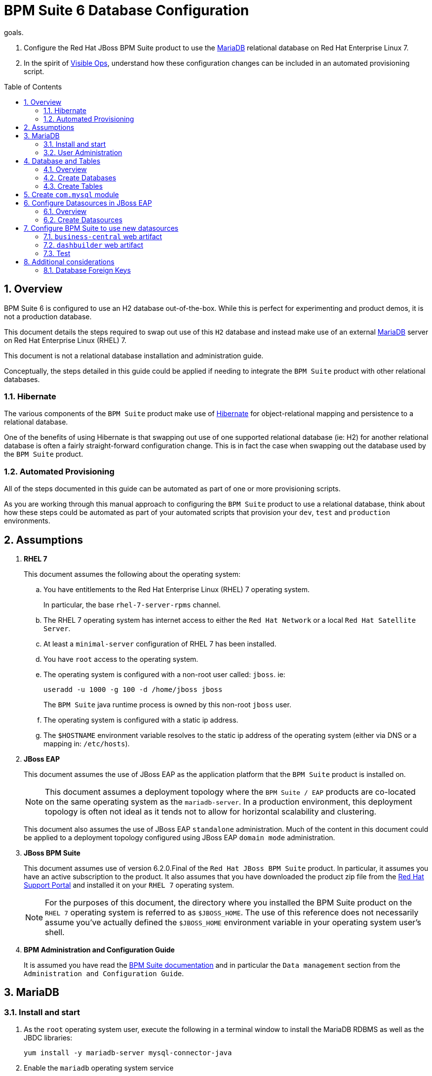 :data-uri:
:toc: manual
:toc-placement: preamble
:mariadb: link:https://mariadb.org/[MariaDB]
:bpm_docs: link:https://access.redhat.com/documentation/en/red-hat-jboss-bpm-suite/[BPM Suite documentation]
:hibernate: link:http://hibernate.org/orm/[Hibernate]
:support_portal: link:https://access.redhat.com[Red Hat Support Portal]
:visible_ops: link:http://www.amazon.com/Visible-Ops-Handbook-Implementing-Practical/dp/0975568612[Visible Ops]
:labs: link:http://people.redhat.com/althomas/eap6/eap6CourseMaterial.html[Course Materials]

= BPM Suite 6 Database Configuration

.goals.
. Configure the Red Hat JBoss BPM Suite product to use the {mariadb} relational database on Red Hat Enterprise Linux 7.
. In the spirit of {visible_ops}, understand how these configuration changes can be included in an automated provisioning script.

:numbered:

== Overview
BPM Suite 6 is configured to use an H2 database out-of-the-box.
While this is perfect for experimenting and product demos, it is not a production database.

This document details the steps required to swap out use of this `H2` database and instead make use of an external {mariadb} server on Red Hat Enterprise Linux (RHEL) 7.

This document is not a relational database installation and administration guide.

Conceptually, the steps detailed in this guide could be applied if needing to integrate the `BPM Suite` product with other relational databases.

=== Hibernate
The various components of the `BPM Suite` product make use of {hibernate} for object-relational mapping and persistence to a relational database.

One of the benefits of using Hibernate is that swapping out use of one supported relational database (ie: H2) for another relational database is often a fairly straight-forward configuration change.
This is in fact the case when swapping out the database used by the `BPM Suite` product.

=== Automated Provisioning
All of the steps documented in this guide can be automated as part of one or more provisioning scripts.

As you are working through this manual approach to configuring the `BPM Suite` product to use a relational database, think about how these steps could be automated as part of your automated scripts that provision your `dev`, `test` and `production` environments.

== Assumptions

. *RHEL 7*
+
This document assumes the following about the operating system:

.. You have entitlements to the Red Hat Enterprise Linux (RHEL) 7 operating system.
+
In particular, the base `rhel-7-server-rpms` channel.
.. The RHEL 7 operating system has internet access to either the `Red Hat Network` or a local `Red Hat Satellite Server`.
.. At least a `minimal-server` configuration of RHEL 7 has been installed.
.. You have `root` access to the operating system.
.. The operating system is configured with a non-root user called: `jboss`. ie:
+
----
useradd -u 1000 -g 100 -d /home/jboss jboss
----
+
The `BPM Suite` java runtime process is owned by this non-root `jboss` user.
.. The operating system is configured with a static ip address.
.. The `$HOSTNAME` environment variable resolves to the static ip address of the operating system (either via DNS or a mapping in: `/etc/hosts`).
. *JBoss EAP*
+
This document assumes the use of JBoss EAP as the application platform that the `BPM Suite` product is installed on.
+
NOTE: This document assumes a deployment topology where the `BPM Suite / EAP` products are co-located on the same operating system as the `mariadb-server`.
In a production environment, this deployment topology is often not ideal as it tends not to allow for horizontal scalability and clustering.
+
This document also assumes the use of JBoss EAP `standalone` administration.
Much of the content in this document could be applied to a deployment topology configured using JBoss EAP `domain mode` administration.
. *JBoss BPM Suite*
+
This document assumes use of version 6.2.0.Final of the `Red Hat JBoss BPM Suite` product.
In particular, it assumes you have an active subscription to the product.
It also assumes that you have downloaded the product zip file from the {support_portal} and installed it on your `RHEL 7` operating system.
+
NOTE: For the purposes of this document, the directory where you installed the BPM Suite product on the `RHEL 7` operating system is referred to as `$JBOSS_HOME`.
The use of this reference does not necessarily assume you've actually defined the `$JBOSS_HOME` environment variable in your operating system user's shell.

. *BPM Administration and Configuration Guide*
+
It is assumed you have read the {bpm_docs} and in particular the `Data management` section from the `Administration and Configuration Guide`.

== MariaDB

=== Install and start

. As the `root` operating system user, execute the following in a terminal window to install the MariaDB RDBMS as well as the JBDC libraries:
+
-----
yum install -y mariadb-server mysql-connector-java
-----
. Enable the `mariadb` operating system service
+
-----
systemctl enable mariadb.service
-----
. Start the `mariadb` operating system service
+
-----
systemctl start mariadb.service
-----
+
. (Optional) Expose default TCP listener port of `mariadb-server`
+
-----
firewall-cmd --zone=public --add-port=3306/tcp
-----

=== User Administration

==== `root`
. Set mariadb `root` user password to `jb0ssredhat!`:
+
-----
mysqladmin -u root password jb0ssredhat!
-----
+
NOTE:  Feel free to pick any password you prefer for the `root` mariadb user.

. Log into the `mariadb-server` as the database `root` user:
+
-----
$ mysql -u root -p mysql
-----

==== `jbpm`
. Create `jbpm` user (with password of `jbpm`) in `mariadb-server:
+
-----
GRANT ALL ON *.* TO 'jbpm'@'localhost' IDENTIFIED BY 'jbpm';
GRANT ALL ON *.* TO 'jbpm'@'%' IDENTIFIED BY 'jbpm';
-----

. Create `jbpm` database in `mariadb-server`
+
-----
CREATE DATABASE IF NOT EXISTS jbpm;
-----

==== `dashbuilder`
. Create `dashbuilder` user (with password of: `dashbuilder`) in mariadb-server:
+
-----
GRANT ALL ON *.* TO 'dashbuilder'@'localhost' IDENTIFIED BY 'dashbuilder';
GRANT ALL ON *.* TO 'dashbuilder'@'%' IDENTIFIED BY 'dashbuilder';
-----

==== Verify user permissions
. View new security permission mappings between `jbpm` database user and host:
+
-----
> select user, host from user where user='jbpm' or user='dashbuilder';
+-------------+-----------+
| user        | host      |
+-------------+-----------+
| dashbuilder | %         |
| jbpm        | %         |
| dashbuilder | localhost |
| jbpm        | localhost |
+-------------+-----------+
-----

== Database and Tables

=== Overview
While it is possible to have Hibernate generate tables in the database, this is often not an option in a production environment.
Instead, the preferred approach is to seed a relational database using SQL DDL scripts.

The Red Hat BPM Suite product includes SQL DDL scripts in the *Supplementary Tools* download.

=== Create Databases

. If not already logged into the `mariadb-server` as the `root` user, do so now.
. Create databases:
+
-----
CREATE DATABASE IF NOT EXISTS jbpm;
CREATE DATABASE IF NOT EXISTS dashbuilder;
-----

=== Create Tables
. Download the `Supplementary Tools` for `BPM Suite` zip file from the {support_portal}
. Unzip and change directories into the new unzipped folder (ie: `jboss-brms-bpmsuite-*-supplementary-tools`).
. As the `jboss` operating system user, execute the following:
+
-----
mysql -u jbpm -p jbpm < ddl-scripts/mysql5/mysql5-jbpm-schema.sql
mysql -u jbpm -p jbpm < ddl-scripts/mysql5/quartz_tables_mysql.sql
-----
. List and count number of new tables in the `jbpm` database:
+
-----
mysql -u jbpm -p jbpm -e 'show tables; select found_rows()'
-----
+
NOTE: As of `BPM Suite 6.2`, the number of database tables in the `jbpm` database should be: 51.

. Create the `dashbuilder` tables:
+
-----
mysql -u dashbuilder -p dashbuilder < ddl-scripts/mysql5/mysql5-dashbuilder-schema.sql
-----
. List and count number of new tables in the `dashbuilder` database:
+
-----
mysql -u dashbuilder -p dashbuilder -e 'show tables; select found_rows()'
-----
+
NOTE: As of `BPM Suite 6.2`, the numer of database tables in the `dashbuidler` database should be: 23.

== Create `com.mysql` module
In this section of the lab, a JBoss EAP module will be defined for the `mysql` JBDS library.

. As the `jboss` operating system user, open a terminal window.
. Add a new module directory to the JBoss EAP filesystem.
This new directory will be where the `mysql` module will reside.
+
----------
mkdir -p $JBOSS_HOME/modules/system/layers/base/com/mysql/main
----------
. Create a soft link to the `mysql` JBDC driver:
+
-----
ln -s /usr/share/java/mysql-connector-java.jar modules/system/layers/base/com/mysql/main/
-----
. Create a `module.xml` file in the `$JBOSS_HOME/modules/system/layers/base/com/mysql/main` directory.
+
The contents of the `module.xml` file should be as follows:
+
----------
<?xml version="1.0" encoding="UTF-8"?>
<module xmlns="urn:jboss:module:1.1" name="com.mysql">
    <resources>
      <resource-root path="mysql-connector-java.jar"/>
    </resources>
    <dependencies>
        <module name="javax.api"/>
        <module name="javax.transaction.api"/>
        <module name="javax.servlet.api" optional="true"/>
    </dependencies>
</module>
----------

== Configure Datasources in JBoss EAP

=== Overview
The default datasource used by BPM Suite has the JNDI name of: *java:jboss/datasources/ExampleDS*.
This single datasource is leveraged by both the bpm runtime (ie: process / human task wait state and audit log) as well as `dashbuilder`.

In the following, the following two new datasources will be created:

. *jbpmDS*
+
For use by the `bpm runtime` for persistence of process/human task wait states and as well as BPM audit log.
. *dashbuilderDS*
+
For use by `dashbuilder` to persist `workspace` and `dashboard KPI` configurations.

=== Create Datasources

. Open a terminal window as the `jboss` operating system user and change directories to: `$JBOSS_HOME`.
. If its not already running, start your `BPM Suite` runtime in `admin-only` mode:
+
-----
./bin/standalone.sh --admin-only
-----
. In another terminal window (again as the `jboss` operating system user), create a new JBoss command line interface (CLI) file in `/tmp`: `/tmp/bpm_datasources.cli`.
+
Populate this `CLI` file as follows:
+
-----
batch
    /subsystem=datasources/jdbc-driver=mysql:add(driver-xa-datasource-class-name=com.mysql.jdbc.jbdc2.optional.MysqlXAConnection,driver-name=mysql,driver-module-name=com.mysql)

    # Assumes that mariadb-server is listening on: ${jboss.host.name}:3306

    # jbpmDS
    data-source add --name=jbpmDS --jndi-name="java:jboss/datasources/jbpmDS" --driver-name=mysql --user-name=jbpm --password=jbpm --exception-sorter-class-name=org.jboss.jca.adapters.jdbc.extensions.mysql.MySQLExceptionSorter --valid-connection-checker-class-name=org.jboss.jca.adapters.jdbc.extensions.mysql.MySQLValidConnectionChecker --connection-url="jdbc:mysql://${jboss.host.name}:3306/jbpm?transformedBitIsBoolean=true&sessionVariables=storage_engine=InnoDB"
    /subsystem=datasources/data-source=jbpmDS:enable

    # dashbuilderDS
    data-source add --name=dashbuilderDS --jndi-name="java:jboss/datasources/dashbuilderDS" --driver-name=mysql --user-name=dashbuilder --password=dashbuilder --exception-sorter-class-name=org.jboss.jca.adapters.jdbc.extensions.mysql.MySQLExceptionSorter --valid-connection-checker-class-name=org.jboss.jca.adapters.jdbc.extensions.mysql.MySQLValidConnectionChecker --connection-url="jdbc:mysql://${jboss.host.name}:3306/dashbuilder?transformedBitIsBoolean=true&sessionVariables=storage_engine=InnoDB"
    /subsystem=datasources/data-source=dashbuilderDS:enable
run-batch
-----
. Execute the following from `$JBOSS_HOME`:
+
-----
./bin/jboss-cli.sh -c --file=/tmp/bpm_datasources.cli
-----


== Configure BPM Suite to use new datasources
In the previous step, a new datasources were added to JBoss EAP.
Before starting the server, use the following steps to configure BPM Suite 6 to use the new datasource.

=== `business-central` web artifact
. Manually edit the following file:
+
-----
$JBOSS_HOME/standalone/deployments/business-central.war/WEB-INF/classes/META-INF/persistence.xml
-----
.. Three items will require a change:
* The hibernate dialect
* The JNDI name to the datasource
* The hibernate hbm2ddl.auto value
.. Modify the file as follows:
+
[source,xml]
----------
<jta-data-source>java:jboss/datasources/jbpmDS</jta-data-source> <1>
.
.
<property name="hibernate.dialect"
         value="org.hibernate.dialect.MySQLDialect"/> <2>
.
.
<property name="hibernate.hbm2ddl.auto" value="none" /> <3>
----------
* (1) Set the *jta-data-source* value to the JNDI name provided for the datasource added to JBoss EAP.
* (2) Set the *hibernate.dialect* property to a value specific for `MySQL`.
* (3) Change the value of the *hibernate.hbm2ddl.auto* property to *none*
. Manually edit the following file:
+
-----
$JBOSS_HOME/standalone/deployments/business-central.war/WEB-INF/jboss-deployment-structure.xml
-----
+
[source,xml]
----------
<dependencies>
    <module name="com.mysql"/>
    ...
----------

=== `dashbuilder` web artifact
. Manually edit the following file:
+
-----
$JBOSS_HOME/standalone/deployments/dashbuilder.war/WEB-INF/jboss-web.xml.
-----
+
In particular, change the *jndi-name* value to the JNDI name for the new datasource:
+
[source,xml]
----------
    <resource-ref>
        <res-ref-name>jdbc/dashbuilder</res-ref-name>
        <res-type>javax.sql.DataSource</res-type>
        <jndi-name>java:jboss/datasources/dashbuilderDS</jndi-name>
    </resource-ref>
----------

.  Add a dependency to the following `dashbuilder` file:
+
-----
$JBOSS_HOME/standalone/deployments/dashbuilder.war/WEB-INF/jboss-deployment-structure.xml
-----
+
[source,xml]
----------
<dependencies>
    <module name="com.mysql"/>
    ...
----------
. Edit the following `dashbuilder` file that defines various out-of-the-box BPM related `KPIs`:
+
-----
sed -i 's/local/java:jboss\/datasources\/jbpmDS/' standalone/deployments/dashbuilder.war/WEB-INF/deployments/jbpmKPIs_v2.kpis
-----

. Re-start
+
After performing the above steps the BPM Suite 6 application is configured to use the new `jbpmDS` and `dashbuilder` databases.
+
Restart the BPM Suite server.
+
Tail the $JBOSS_HOME/standalone/server.log` to identify if any database related errors appear.

=== Test
Once the `BPM Suite` server has re-started, test its new configurations by working through the lifecycle of a simple `helloworld` BPMN2 business process.

Verify that `audit log` entries have been persisted in the database by executing the following:

-----
mysql -u jbpm -p jbpm -e 'select count(id) from ProcessInstanceLog;'
-----

Congratulations! You have successfully configured the Red Hat BPM Suite product to use a `mariadb-server` server for persistence.

== Additional considerations

=== Database Foreign Keys
Some databases, such as, Oracle and Postgres, do not automatically create an index for each foreign key. This can result in significant
performance degradation. To avoid this situation it is necessary to create indexes on some of the columns that are referenced in foreign key constraints.

Indexes should be created on the following columns to avoid possible deadlocks and improve query performance:

.Human-Task schema:
* Task.processinstanceid
* task.processid
* task.status
* task.archived
* task.workitem
* i18ntext.language

.Core engine schema:
* eventtypes.instanceid
